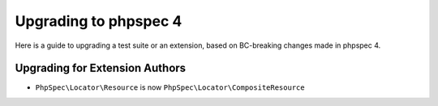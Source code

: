 Upgrading to phpspec 4
======================

Here is a guide to upgrading a test suite or an extension, based on BC-breaking
changes made in phpspec 4.

Upgrading for Extension Authors
-------------------------------

- ``PhpSpec\Locator\Resource`` is now ``PhpSpec\Locator\CompositeResource``
